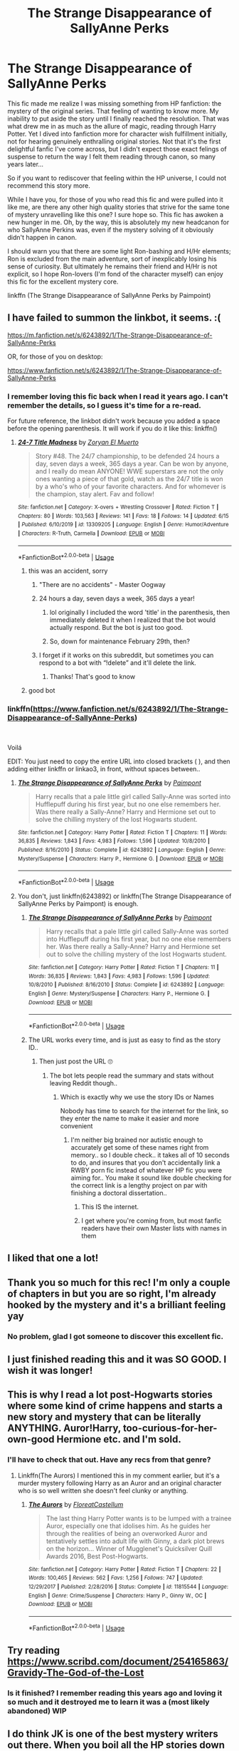 #+TITLE: The Strange Disappearance of SallyAnne Perks

* The Strange Disappearance of SallyAnne Perks
:PROPERTIES:
:Author: Argentina_es_white
:Score: 149
:DateUnix: 1592483259.0
:DateShort: 2020-Jun-18
:FlairText: Recommendation
:END:
This fic made me realize I was missing something from HP fanfiction: the mystery of the original series. That feeling of wanting to know more. My inability to put aside the story until I finally reached the resolution. That was what drew me in as much as the allure of magic, reading through Harry Potter. Yet I dived into fanfiction more for character wish fulfillment initially, not for hearing genuinely enthralling original stories. Not that it's the first delightful fanfic I've come across, but I didn't expect those exact felings of suspense to return the way I felt them reading through canon, so many years later...

So if you want to rediscover that feeling within the HP universe, I could not recommend this story more.

While I have you, for those of you who read this fic and were pulled into it like me, are there any other high quality stories that strive for the same tone of mystery unravelling like this one? I sure hope so. This fic has awoken a new hunger in me. Oh, by the way, this is absolutely my new headcanon for who SallyAnne Perkins was, even if the mystery solving of it obviously didn't happen in canon.

I should warn you that there are some light Ron-bashing and H/Hr elements; Ron is excluded from the main adventure, sort of inexplicably losing his sense of curiosity. But ultimately he remains their friend and H/Hr is not explicit, so I hope Ron-lovers (I'm fond of the character myself) can enjoy this fic for the excellent mystery core.

linkffn (The Strange Disappearance of SallyAnne Perks by Paimpoint)


** I have failed to summon the linkbot, it seems. :(

[[https://m.fanfiction.net/s/6243892/1/The-Strange-Disappearance-of-SallyAnne-Perks]]

OR, for those of you on desktop:

[[https://www.fanfiction.net/s/6243892/1/The-Strange-Disappearance-of-SallyAnne-Perks]]
:PROPERTIES:
:Author: Argentina_es_white
:Score: 13
:DateUnix: 1592483529.0
:DateShort: 2020-Jun-18
:END:

*** I remember loving this fic back when I read it years ago. I can't remember the details, so I guess it's time for a re-read.

For future reference, the linkbot didn't work because you added a space before the opening parenthesis. It will work if you do it like this: linkffn()
:PROPERTIES:
:Author: Abie775
:Score: 8
:DateUnix: 1592487597.0
:DateShort: 2020-Jun-18
:END:

**** [[https://www.fanfiction.net/s/13309205/1/][*/24-7 Title Madness/*]] by [[https://www.fanfiction.net/u/8873508/Zoryan-El-Muerto][/Zoryan El Muerto/]]

#+begin_quote
  Story #48. The 24/7 championship, to be defended 24 hours a day, seven days a week, 365 days a year. Can be won by anyone, and I really do mean ANYONE! WWE superstars are not the only ones wanting a piece of that gold, watch as the 24/7 title is won by a who's who of your favorite characters. And for whomever is the champion, stay alert. Fav and follow!
#+end_quote

^{/Site/:} ^{fanfiction.net} ^{*|*} ^{/Category/:} ^{X-overs} ^{+} ^{Wrestling} ^{Crossover} ^{*|*} ^{/Rated/:} ^{Fiction} ^{T} ^{*|*} ^{/Chapters/:} ^{80} ^{*|*} ^{/Words/:} ^{103,563} ^{*|*} ^{/Reviews/:} ^{141} ^{*|*} ^{/Favs/:} ^{18} ^{*|*} ^{/Follows/:} ^{14} ^{*|*} ^{/Updated/:} ^{6/15} ^{*|*} ^{/Published/:} ^{6/10/2019} ^{*|*} ^{/id/:} ^{13309205} ^{*|*} ^{/Language/:} ^{English} ^{*|*} ^{/Genre/:} ^{Humor/Adventure} ^{*|*} ^{/Characters/:} ^{R-Truth,} ^{Carmella} ^{*|*} ^{/Download/:} ^{[[http://www.ff2ebook.com/old/ffn-bot/index.php?id=13309205&source=ff&filetype=epub][EPUB]]} ^{or} ^{[[http://www.ff2ebook.com/old/ffn-bot/index.php?id=13309205&source=ff&filetype=mobi][MOBI]]}

--------------

*FanfictionBot*^{2.0.0-beta} | [[https://github.com/tusing/reddit-ffn-bot/wiki/Usage][Usage]]
:PROPERTIES:
:Author: FanfictionBot
:Score: 0
:DateUnix: 1592487611.0
:DateShort: 2020-Jun-18
:END:

***** this was an accident, sorry
:PROPERTIES:
:Author: Abie775
:Score: 7
:DateUnix: 1592487697.0
:DateShort: 2020-Jun-18
:END:

****** "There are no accidents" - Master Oogway
:PROPERTIES:
:Author: CinnamonGhoulRL
:Score: 13
:DateUnix: 1592499537.0
:DateShort: 2020-Jun-18
:END:


****** 24 hours a day, seven days a week, 365 days a year!
:PROPERTIES:
:Author: Reklenamuri
:Score: 3
:DateUnix: 1592489211.0
:DateShort: 2020-Jun-18
:END:

******* lol originally I included the word 'title' in the parenthesis, then immediately deleted it when I realized that the bot would actually respond. But the bot is just too good.
:PROPERTIES:
:Author: Abie775
:Score: 6
:DateUnix: 1592491043.0
:DateShort: 2020-Jun-18
:END:


******* So, down for maintenance February 29th, then?
:PROPERTIES:
:Author: Sefera17
:Score: 1
:DateUnix: 1592534353.0
:DateShort: 2020-Jun-19
:END:


****** I forget if it works on this subreddit, but sometimes you can respond to a bot with “!delete” and it'll delete the link.
:PROPERTIES:
:Author: Sefera17
:Score: 1
:DateUnix: 1592534264.0
:DateShort: 2020-Jun-19
:END:

******* Thanks! That's good to know
:PROPERTIES:
:Author: Abie775
:Score: 1
:DateUnix: 1592544885.0
:DateShort: 2020-Jun-19
:END:


***** good bot
:PROPERTIES:
:Author: Reklenamuri
:Score: 2
:DateUnix: 1592489169.0
:DateShort: 2020-Jun-18
:END:


*** linkffn([[https://www.fanfiction.net/s/6243892/1/The-Strange-Disappearance-of-SallyAnne-Perks]])

​

Voilá

EDIT: You just need to copy the entire URL into closed brackets ( ), and then adding either linkffn or linkao3, in front, without spaces between..
:PROPERTIES:
:Author: Wirenfeldt
:Score: 2
:DateUnix: 1592488910.0
:DateShort: 2020-Jun-18
:END:

**** [[https://www.fanfiction.net/s/6243892/1/][*/The Strange Disappearance of SallyAnne Perks/*]] by [[https://www.fanfiction.net/u/2289300/Paimpont][/Paimpont/]]

#+begin_quote
  Harry recalls that a pale little girl called Sally-Anne was sorted into Hufflepuff during his first year, but no one else remembers her. Was there really a Sally-Anne? Harry and Hermione set out to solve the chilling mystery of the lost Hogwarts student.
#+end_quote

^{/Site/:} ^{fanfiction.net} ^{*|*} ^{/Category/:} ^{Harry} ^{Potter} ^{*|*} ^{/Rated/:} ^{Fiction} ^{T} ^{*|*} ^{/Chapters/:} ^{11} ^{*|*} ^{/Words/:} ^{36,835} ^{*|*} ^{/Reviews/:} ^{1,843} ^{*|*} ^{/Favs/:} ^{4,983} ^{*|*} ^{/Follows/:} ^{1,596} ^{*|*} ^{/Updated/:} ^{10/8/2010} ^{*|*} ^{/Published/:} ^{8/16/2010} ^{*|*} ^{/Status/:} ^{Complete} ^{*|*} ^{/id/:} ^{6243892} ^{*|*} ^{/Language/:} ^{English} ^{*|*} ^{/Genre/:} ^{Mystery/Suspense} ^{*|*} ^{/Characters/:} ^{Harry} ^{P.,} ^{Hermione} ^{G.} ^{*|*} ^{/Download/:} ^{[[http://www.ff2ebook.com/old/ffn-bot/index.php?id=6243892&source=ff&filetype=epub][EPUB]]} ^{or} ^{[[http://www.ff2ebook.com/old/ffn-bot/index.php?id=6243892&source=ff&filetype=mobi][MOBI]]}

--------------

*FanfictionBot*^{2.0.0-beta} | [[https://github.com/tusing/reddit-ffn-bot/wiki/Usage][Usage]]
:PROPERTIES:
:Author: FanfictionBot
:Score: 3
:DateUnix: 1592488927.0
:DateShort: 2020-Jun-18
:END:


**** You don't, just linkffn(6243892) or linkffn(The Strange Disappearance of SallyAnne Perks by Paimpont) is enough.
:PROPERTIES:
:Author: ceplma
:Score: 2
:DateUnix: 1592490849.0
:DateShort: 2020-Jun-18
:END:

***** [[https://www.fanfiction.net/s/6243892/1/][*/The Strange Disappearance of SallyAnne Perks/*]] by [[https://www.fanfiction.net/u/2289300/Paimpont][/Paimpont/]]

#+begin_quote
  Harry recalls that a pale little girl called Sally-Anne was sorted into Hufflepuff during his first year, but no one else remembers her. Was there really a Sally-Anne? Harry and Hermione set out to solve the chilling mystery of the lost Hogwarts student.
#+end_quote

^{/Site/:} ^{fanfiction.net} ^{*|*} ^{/Category/:} ^{Harry} ^{Potter} ^{*|*} ^{/Rated/:} ^{Fiction} ^{T} ^{*|*} ^{/Chapters/:} ^{11} ^{*|*} ^{/Words/:} ^{36,835} ^{*|*} ^{/Reviews/:} ^{1,843} ^{*|*} ^{/Favs/:} ^{4,983} ^{*|*} ^{/Follows/:} ^{1,596} ^{*|*} ^{/Updated/:} ^{10/8/2010} ^{*|*} ^{/Published/:} ^{8/16/2010} ^{*|*} ^{/Status/:} ^{Complete} ^{*|*} ^{/id/:} ^{6243892} ^{*|*} ^{/Language/:} ^{English} ^{*|*} ^{/Genre/:} ^{Mystery/Suspense} ^{*|*} ^{/Characters/:} ^{Harry} ^{P.,} ^{Hermione} ^{G.} ^{*|*} ^{/Download/:} ^{[[http://www.ff2ebook.com/old/ffn-bot/index.php?id=6243892&source=ff&filetype=epub][EPUB]]} ^{or} ^{[[http://www.ff2ebook.com/old/ffn-bot/index.php?id=6243892&source=ff&filetype=mobi][MOBI]]}

--------------

*FanfictionBot*^{2.0.0-beta} | [[https://github.com/tusing/reddit-ffn-bot/wiki/Usage][Usage]]
:PROPERTIES:
:Author: FanfictionBot
:Score: 2
:DateUnix: 1592490870.0
:DateShort: 2020-Jun-18
:END:


***** The URL works every time, and is just as easy to find as the story ID..
:PROPERTIES:
:Author: Wirenfeldt
:Score: 2
:DateUnix: 1592491094.0
:DateShort: 2020-Jun-18
:END:

****** Then just post the URL 🙄
:PROPERTIES:
:Author: UmerTahirUT1
:Score: 0
:DateUnix: 1592492051.0
:DateShort: 2020-Jun-18
:END:

******* The bot lets people read the summary and stats without leaving Reddit though..
:PROPERTIES:
:Author: Wirenfeldt
:Score: 9
:DateUnix: 1592492129.0
:DateShort: 2020-Jun-18
:END:

******** Which is exactly why we use the story IDs or Names

Nobody has time to search for the internet for the link, so they enter the name to make it easier and more convenient
:PROPERTIES:
:Author: UmerTahirUT1
:Score: -2
:DateUnix: 1592492258.0
:DateShort: 2020-Jun-18
:END:

********* I'm neither big brained nor autistic enough to accurately get some of these names right from memory.. so I double check.. it takes all of 10 seconds to do, and insures that you don't accidentally link a RWBY porn fic instead of whatever HP fic you were aiming for.. You make it sound like double checking for the correct link is a lengthy project on par with finishing a doctoral dissertation..
:PROPERTIES:
:Author: Wirenfeldt
:Score: 11
:DateUnix: 1592492957.0
:DateShort: 2020-Jun-18
:END:

********** This IS the internet.
:PROPERTIES:
:Author: Sefera17
:Score: 1
:DateUnix: 1592534536.0
:DateShort: 2020-Jun-19
:END:


********** I get where you're coming from, but most fanfic readers have their own Master lists with names in them
:PROPERTIES:
:Author: UmerTahirUT1
:Score: 0
:DateUnix: 1592534436.0
:DateShort: 2020-Jun-19
:END:


** I liked that one a lot!
:PROPERTIES:
:Author: beccalynng
:Score: 4
:DateUnix: 1592493644.0
:DateShort: 2020-Jun-18
:END:


** Thank you so much for this rec! I'm only a couple of chapters in but you are so right, I'm already hooked by the mystery and it's a brilliant feeling yay
:PROPERTIES:
:Author: ash4426
:Score: 4
:DateUnix: 1592497251.0
:DateShort: 2020-Jun-18
:END:

*** No problem, glad I got someone to discover this excellent fic.
:PROPERTIES:
:Author: Argentina_es_white
:Score: 1
:DateUnix: 1592519965.0
:DateShort: 2020-Jun-19
:END:


** I just finished reading this and it was SO GOOD. I wish it was longer!
:PROPERTIES:
:Author: eyesandfries
:Score: 4
:DateUnix: 1592509492.0
:DateShort: 2020-Jun-19
:END:


** This is why I read a lot post-Hogwarts stories where some kind of crime happens and starts a new story and mystery that can be literally ANYTHING. Auror!Harry, too-curious-for-her-own-good Hermione etc. and I'm sold.
:PROPERTIES:
:Author: AllThingsDark
:Score: 4
:DateUnix: 1592516476.0
:DateShort: 2020-Jun-19
:END:

*** I'll have to check that out. Have any recs from that genre?
:PROPERTIES:
:Author: Argentina_es_white
:Score: 1
:DateUnix: 1592519884.0
:DateShort: 2020-Jun-19
:END:

**** Linkffn(The Aurors) I mentioned this in my comment earlier, but it's a murder mystery following Harry as an Auror and an original character who is so well written she doesn't feel clunky or anything.
:PROPERTIES:
:Author: heaters-gonna-heat
:Score: 3
:DateUnix: 1592561188.0
:DateShort: 2020-Jun-19
:END:

***** [[https://www.fanfiction.net/s/11815544/1/][*/The Aurors/*]] by [[https://www.fanfiction.net/u/6993240/FloreatCastellum][/FloreatCastellum/]]

#+begin_quote
  The last thing Harry Potter wants is to be lumped with a trainee Auror, especially one that idolises him. As he guides her through the realities of being an overworked Auror and tentatively settles into adult life with Ginny, a dark plot brews on the horizon... Winner of Mugglenet's Quicksilver Quill Awards 2016, Best Post-Hogwarts.
#+end_quote

^{/Site/:} ^{fanfiction.net} ^{*|*} ^{/Category/:} ^{Harry} ^{Potter} ^{*|*} ^{/Rated/:} ^{Fiction} ^{T} ^{*|*} ^{/Chapters/:} ^{22} ^{*|*} ^{/Words/:} ^{100,465} ^{*|*} ^{/Reviews/:} ^{562} ^{*|*} ^{/Favs/:} ^{1,256} ^{*|*} ^{/Follows/:} ^{747} ^{*|*} ^{/Updated/:} ^{12/29/2017} ^{*|*} ^{/Published/:} ^{2/28/2016} ^{*|*} ^{/Status/:} ^{Complete} ^{*|*} ^{/id/:} ^{11815544} ^{*|*} ^{/Language/:} ^{English} ^{*|*} ^{/Genre/:} ^{Crime/Suspense} ^{*|*} ^{/Characters/:} ^{Harry} ^{P.,} ^{Ginny} ^{W.,} ^{OC} ^{*|*} ^{/Download/:} ^{[[http://www.ff2ebook.com/old/ffn-bot/index.php?id=11815544&source=ff&filetype=epub][EPUB]]} ^{or} ^{[[http://www.ff2ebook.com/old/ffn-bot/index.php?id=11815544&source=ff&filetype=mobi][MOBI]]}

--------------

*FanfictionBot*^{2.0.0-beta} | [[https://github.com/tusing/reddit-ffn-bot/wiki/Usage][Usage]]
:PROPERTIES:
:Author: FanfictionBot
:Score: 2
:DateUnix: 1592561203.0
:DateShort: 2020-Jun-19
:END:


** Try reading [[https://www.scribd.com/document/254165863/Gravidy-The-God-of-the-Lost]]
:PROPERTIES:
:Score: 5
:DateUnix: 1592488594.0
:DateShort: 2020-Jun-18
:END:

*** Is it finished? I remember reading this years ago and loving it so much and it destroyed me to learn it was a (most likely abandoned) WIP
:PROPERTIES:
:Author: puns_within_puns
:Score: 4
:DateUnix: 1592496782.0
:DateShort: 2020-Jun-18
:END:


** I do think JK is one of the best mystery writers out there. When you boil all the HP stories down they're all mysteries at heart and I think that is such a key part of why they're page turners. I totally wasn't surprised that she had her crime stories published or that it turned out she wrote the first of them prior to HP
:PROPERTIES:
:Author: glp1992
:Score: 8
:DateUnix: 1592497150.0
:DateShort: 2020-Jun-18
:END:

*** So far, I've only enjoyed fan fics that are mysteries.
:PROPERTIES:
:Author: werepat
:Score: 3
:DateUnix: 1592512958.0
:DateShort: 2020-Jun-19
:END:


*** Explains why my adult book genre is mysteries
:PROPERTIES:
:Author: HereForDramaLlama
:Score: 2
:DateUnix: 1592521212.0
:DateShort: 2020-Jun-19
:END:


*** The Mystery of the Philosopher's Stone.

The Mystery of Slytherin's Heir.

The Mystery of Sirius Black.

The Mystery of the Tournament.

The Mystery of the Door.

The Mystery of the Half-blood Prince.

The Mystery of Horcruxes.
:PROPERTIES:
:Author: StrangerDanger51
:Score: 2
:DateUnix: 1593378874.0
:DateShort: 2020-Jun-29
:END:


** linkffn(Alexandra Quick and the Thorn Circle)

And you have a space after /linkffn/ in your post.
:PROPERTIES:
:Author: werepat
:Score: 7
:DateUnix: 1592487392.0
:DateShort: 2020-Jun-18
:END:

*** [[https://www.fanfiction.net/s/3964606/1/][*/Alexandra Quick and the Thorn Circle/*]] by [[https://www.fanfiction.net/u/1374917/Inverarity][/Inverarity/]]

#+begin_quote
  The war against Voldemort never reached America, but all is not well there. When 11-year-old Alexandra Quick learns she is a witch, she is plunged into a world of prejudices, intrigue, and danger. Who wants Alexandra dead, and why?
#+end_quote

^{/Site/:} ^{fanfiction.net} ^{*|*} ^{/Category/:} ^{Harry} ^{Potter} ^{*|*} ^{/Rated/:} ^{Fiction} ^{K+} ^{*|*} ^{/Chapters/:} ^{29} ^{*|*} ^{/Words/:} ^{165,657} ^{*|*} ^{/Reviews/:} ^{678} ^{*|*} ^{/Favs/:} ^{1,230} ^{*|*} ^{/Follows/:} ^{554} ^{*|*} ^{/Updated/:} ^{12/24/2007} ^{*|*} ^{/Published/:} ^{12/23/2007} ^{*|*} ^{/Status/:} ^{Complete} ^{*|*} ^{/id/:} ^{3964606} ^{*|*} ^{/Language/:} ^{English} ^{*|*} ^{/Genre/:} ^{Fantasy/Adventure} ^{*|*} ^{/Characters/:} ^{OC} ^{*|*} ^{/Download/:} ^{[[http://www.ff2ebook.com/old/ffn-bot/index.php?id=3964606&source=ff&filetype=epub][EPUB]]} ^{or} ^{[[http://www.ff2ebook.com/old/ffn-bot/index.php?id=3964606&source=ff&filetype=mobi][MOBI]]}

--------------

*FanfictionBot*^{2.0.0-beta} | [[https://github.com/tusing/reddit-ffn-bot/wiki/Usage][Usage]]
:PROPERTIES:
:Author: FanfictionBot
:Score: 2
:DateUnix: 1592487406.0
:DateShort: 2020-Jun-18
:END:

**** The Alexandria Quick series is great!
:PROPERTIES:
:Score: 5
:DateUnix: 1592505997.0
:DateShort: 2020-Jun-18
:END:


** Linkffn(Not From Others) and all of her fics replicate the writing style of jk and have the same feeling of wanting to read on until you are finished. They also are basically canon compliant which is a plus. If you don't want something that happens at the same time then I highly recommend her Thea higglesworth series which are all very enthralling murder mysteries set in the world of Harry Potter. Couldn't recommend enough
:PROPERTIES:
:Author: heaters-gonna-heat
:Score: 2
:DateUnix: 1592560919.0
:DateShort: 2020-Jun-19
:END:

*** [[https://www.fanfiction.net/s/11419408/1/][*/Not From Others/*]] by [[https://www.fanfiction.net/u/6993240/FloreatCastellum][/FloreatCastellum/]]

#+begin_quote
  She may not have been able to join Harry, Ron and Hermione, but Ginny refuses to go down without a fight. As war approaches, Ginny returns to Hogwarts to resurrect Dumbledore's Army and face the darkest year the wizarding world has ever seen. DH from Ginny's POV. Canon. Winner of Mugglenet's Quicksilver Quill Awards 2016, Best General (Chaptered).
#+end_quote

^{/Site/:} ^{fanfiction.net} ^{*|*} ^{/Category/:} ^{Harry} ^{Potter} ^{*|*} ^{/Rated/:} ^{Fiction} ^{T} ^{*|*} ^{/Chapters/:} ^{35} ^{*|*} ^{/Words/:} ^{133,362} ^{*|*} ^{/Reviews/:} ^{415} ^{*|*} ^{/Favs/:} ^{881} ^{*|*} ^{/Follows/:} ^{391} ^{*|*} ^{/Updated/:} ^{2/25/2016} ^{*|*} ^{/Published/:} ^{8/1/2015} ^{*|*} ^{/Status/:} ^{Complete} ^{*|*} ^{/id/:} ^{11419408} ^{*|*} ^{/Language/:} ^{English} ^{*|*} ^{/Genre/:} ^{Angst} ^{*|*} ^{/Characters/:} ^{Ginny} ^{W.,} ^{Luna} ^{L.,} ^{Neville} ^{L.} ^{*|*} ^{/Download/:} ^{[[http://www.ff2ebook.com/old/ffn-bot/index.php?id=11419408&source=ff&filetype=epub][EPUB]]} ^{or} ^{[[http://www.ff2ebook.com/old/ffn-bot/index.php?id=11419408&source=ff&filetype=mobi][MOBI]]}

--------------

*FanfictionBot*^{2.0.0-beta} | [[https://github.com/tusing/reddit-ffn-bot/wiki/Usage][Usage]]
:PROPERTIES:
:Author: FanfictionBot
:Score: 1
:DateUnix: 1592560940.0
:DateShort: 2020-Jun-19
:END:


** Read it on your recommendation.

One of the absolute best fanfics I've ever read.
:PROPERTIES:
:Author: MaineSoxGuy93
:Score: 2
:DateUnix: 1592606487.0
:DateShort: 2020-Jun-20
:END:


** Saved this post a while ago, finally got around to read it and LOVED it! Amazing, thank you for the suggestion!
:PROPERTIES:
:Author: mine811
:Score: 2
:DateUnix: 1595199223.0
:DateShort: 2020-Jul-20
:END:

*** No problem, glad I could find it for you!
:PROPERTIES:
:Author: Argentina_es_white
:Score: 1
:DateUnix: 1595394023.0
:DateShort: 2020-Jul-22
:END:


** This one was sooo beautiful. It had the feel of the 1st book in the way it was written, the funny descriptions, the mystery that has themes about love and life lessons, the way the children are shown to be so much more open curious and cleaver than adults, dobby being helpful not just in service tasks but his own power and free will, adults we view as smart also being human, all the little details that make the magical world so fascinating, omg I could go on forever but I don't want to spoil anything
:PROPERTIES:
:Author: spookyshadowself
:Score: 1
:DateUnix: 1607139654.0
:DateShort: 2020-Dec-05
:END:
